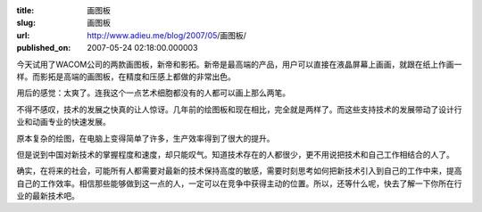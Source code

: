 :title: 画图板
:slug: 画图板
:url: http://www.adieu.me/blog/2007/05/画图板/
:published_on: 2007-05-24 02:18:00.000003

今天试用了WACOM公司的两款画图板，新帝和影拓。新帝是最高端的产品，用户可以直接在液晶屏幕上画画，就跟在纸上作画一样。而影拓是高端的画图板，在精度和压感上都做的非常出色。

用后的感觉：太爽了。连我这个一点艺术细胞都没有的人都可以画上那么两笔。

不得不感叹，技术的发展之快真的让人惊讶。几年前的绘图板和现在相比，完全就是两样了。而这些支持技术的发展带动了设计行业和动画专业的快速发展。

原本复杂的绘图，在电脑上变得简单了许多，生产效率得到了很大的提升。

但是说到中国对新技术的掌握程度和速度，却只能叹气。知道技术存在的人都很少，更不用说把技术和自己工作相结合的人了。

确实，在将来的社会，可能所有人都需要对最新的技术保持高度的敏感，需要时刻思考如何把新技术引入到自己的工作中来，提高自己的工作效率。相信那些能够做到这一点的人，一定可以在竞争中获得主动的位置。所以，还等什么呢，快去了解一下你所在行业的最新技术吧。
